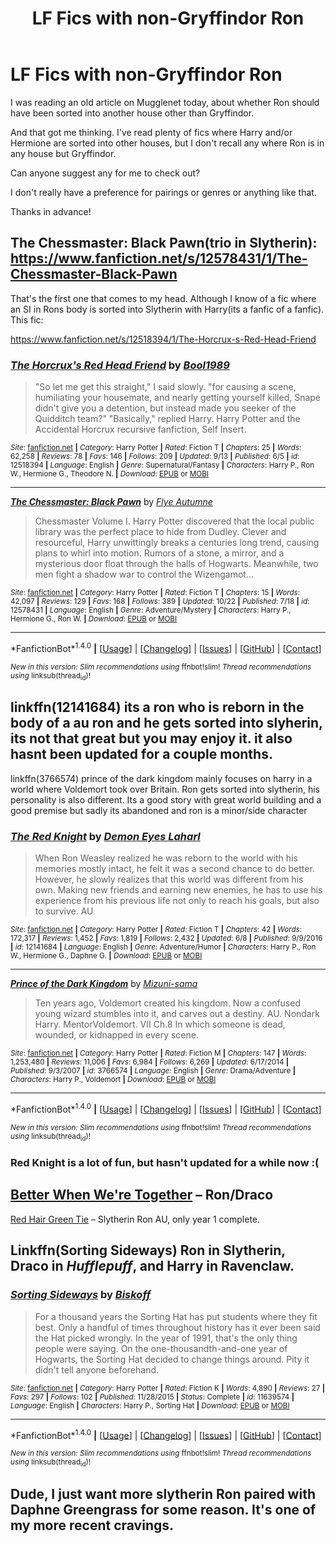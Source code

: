 #+TITLE: LF Fics with non-Gryffindor Ron

* LF Fics with non-Gryffindor Ron
:PROPERTIES:
:Author: vinkunwildflower
:Score: 10
:DateUnix: 1510397231.0
:DateShort: 2017-Nov-11
:FlairText: Request
:END:
I was reading an old article on Mugglenet today, about whether Ron should have been sorted into another house other than Gryffindor.

And that got me thinking. I've read plenty of fics where Harry and/or Hermione are sorted into other houses, but I don't recall any where Ron is in any house but Gryffindor.

Can anyone suggest any for me to check out?

I don't really have a preference for pairings or genres or anything like that.

Thanks in advance!


** The Chessmaster: Black Pawn(trio in Slytherin): [[https://www.fanfiction.net/s/12578431/1/The-Chessmaster-Black-Pawn]]

That's the first one that comes to my head. Although I know of a fic where an SI in Rons body is sorted into Slytherin with Harry(its a fanfic of a fanfic). This fic:

[[https://www.fanfiction.net/s/12518394/1/The-Horcrux-s-Red-Head-Friend]]
:PROPERTIES:
:Author: MarauderMoriarty
:Score: 4
:DateUnix: 1510401992.0
:DateShort: 2017-Nov-11
:END:

*** [[http://www.fanfiction.net/s/12518394/1/][*/The Horcrux's Red Head Friend/*]] by [[https://www.fanfiction.net/u/5170097/Bool1989][/Bool1989/]]

#+begin_quote
  "So let me get this straight," I said slowly. "for causing a scene, humiliating your housemate, and nearly getting yourself killed, Snape didn't give you a detention, but instead made you seeker of the Quidditch team?" "Basically," replied Harry. Harry Potter and the Accidental Horcrux recursive fanfiction, Self Insert.
#+end_quote

^{/Site/: [[http://www.fanfiction.net/][fanfiction.net]] *|* /Category/: Harry Potter *|* /Rated/: Fiction T *|* /Chapters/: 25 *|* /Words/: 62,258 *|* /Reviews/: 78 *|* /Favs/: 146 *|* /Follows/: 209 *|* /Updated/: 9/13 *|* /Published/: 6/5 *|* /id/: 12518394 *|* /Language/: English *|* /Genre/: Supernatural/Fantasy *|* /Characters/: Harry P., Ron W., Hermione G., Theodore N. *|* /Download/: [[http://www.ff2ebook.com/old/ffn-bot/index.php?id=12518394&source=ff&filetype=epub][EPUB]] or [[http://www.ff2ebook.com/old/ffn-bot/index.php?id=12518394&source=ff&filetype=mobi][MOBI]]}

--------------

[[http://www.fanfiction.net/s/12578431/1/][*/The Chessmaster: Black Pawn/*]] by [[https://www.fanfiction.net/u/7834753/Flye-Autumne][/Flye Autumne/]]

#+begin_quote
  Chessmaster Volume I. Harry Potter discovered that the local public library was the perfect place to hide from Dudley. Clever and resourceful, Harry unwittingly breaks a centuries long trend, causing plans to whirl into motion. Rumors of a stone, a mirror, and a mysterious door float through the halls of Hogwarts. Meanwhile, two men fight a shadow war to control the Wizengamot...
#+end_quote

^{/Site/: [[http://www.fanfiction.net/][fanfiction.net]] *|* /Category/: Harry Potter *|* /Rated/: Fiction T *|* /Chapters/: 15 *|* /Words/: 42,097 *|* /Reviews/: 129 *|* /Favs/: 168 *|* /Follows/: 389 *|* /Updated/: 10/22 *|* /Published/: 7/18 *|* /id/: 12578431 *|* /Language/: English *|* /Genre/: Adventure/Mystery *|* /Characters/: Harry P., Hermione G., Ron W. *|* /Download/: [[http://www.ff2ebook.com/old/ffn-bot/index.php?id=12578431&source=ff&filetype=epub][EPUB]] or [[http://www.ff2ebook.com/old/ffn-bot/index.php?id=12578431&source=ff&filetype=mobi][MOBI]]}

--------------

*FanfictionBot*^{1.4.0} *|* [[[https://github.com/tusing/reddit-ffn-bot/wiki/Usage][Usage]]] | [[[https://github.com/tusing/reddit-ffn-bot/wiki/Changelog][Changelog]]] | [[[https://github.com/tusing/reddit-ffn-bot/issues/][Issues]]] | [[[https://github.com/tusing/reddit-ffn-bot/][GitHub]]] | [[[https://www.reddit.com/message/compose?to=tusing][Contact]]]

^{/New in this version: Slim recommendations using/ ffnbot!slim! /Thread recommendations using/ linksub(thread_id)!}
:PROPERTIES:
:Author: FanfictionBot
:Score: 1
:DateUnix: 1510404101.0
:DateShort: 2017-Nov-11
:END:


** linkffn(12141684) its a ron who is reborn in the body of a au ron and he gets sorted into slyherin, its not that great but you may enjoy it. it also hasnt been updated for a couple months.

linkffn(3766574) prince of the dark kingdom mainly focuses on harry in a world where Voldemort took over Britain. Ron gets sorted into slytherin, his personality is also different. Its a good story with great world building and a good premise but sadly its abandoned and ron is a minor/side character
:PROPERTIES:
:Score: 4
:DateUnix: 1510399057.0
:DateShort: 2017-Nov-11
:END:

*** [[http://www.fanfiction.net/s/12141684/1/][*/The Red Knight/*]] by [[https://www.fanfiction.net/u/335892/Demon-Eyes-Laharl][/Demon Eyes Laharl/]]

#+begin_quote
  When Ron Weasley realized he was reborn to the world with his memories mostly intact, he felt it was a second chance to do better. However, he slowly realizes that this world was different from his own. Making new friends and earning new enemies, he has to use his experience from his previous life not only to reach his goals, but also to survive. AU
#+end_quote

^{/Site/: [[http://www.fanfiction.net/][fanfiction.net]] *|* /Category/: Harry Potter *|* /Rated/: Fiction T *|* /Chapters/: 42 *|* /Words/: 172,317 *|* /Reviews/: 1,452 *|* /Favs/: 1,819 *|* /Follows/: 2,432 *|* /Updated/: 6/8 *|* /Published/: 9/9/2016 *|* /id/: 12141684 *|* /Language/: English *|* /Genre/: Adventure/Humor *|* /Characters/: Harry P., Ron W., Hermione G., Daphne G. *|* /Download/: [[http://www.ff2ebook.com/old/ffn-bot/index.php?id=12141684&source=ff&filetype=epub][EPUB]] or [[http://www.ff2ebook.com/old/ffn-bot/index.php?id=12141684&source=ff&filetype=mobi][MOBI]]}

--------------

[[http://www.fanfiction.net/s/3766574/1/][*/Prince of the Dark Kingdom/*]] by [[https://www.fanfiction.net/u/1355498/Mizuni-sama][/Mizuni-sama/]]

#+begin_quote
  Ten years ago, Voldemort created his kingdom. Now a confused young wizard stumbles into it, and carves out a destiny. AU. Nondark Harry. MentorVoldemort. VII Ch.8 In which someone is dead, wounded, or kidnapped in every scene.
#+end_quote

^{/Site/: [[http://www.fanfiction.net/][fanfiction.net]] *|* /Category/: Harry Potter *|* /Rated/: Fiction M *|* /Chapters/: 147 *|* /Words/: 1,253,480 *|* /Reviews/: 11,006 *|* /Favs/: 6,984 *|* /Follows/: 6,269 *|* /Updated/: 6/17/2014 *|* /Published/: 9/3/2007 *|* /id/: 3766574 *|* /Language/: English *|* /Genre/: Drama/Adventure *|* /Characters/: Harry P., Voldemort *|* /Download/: [[http://www.ff2ebook.com/old/ffn-bot/index.php?id=3766574&source=ff&filetype=epub][EPUB]] or [[http://www.ff2ebook.com/old/ffn-bot/index.php?id=3766574&source=ff&filetype=mobi][MOBI]]}

--------------

*FanfictionBot*^{1.4.0} *|* [[[https://github.com/tusing/reddit-ffn-bot/wiki/Usage][Usage]]] | [[[https://github.com/tusing/reddit-ffn-bot/wiki/Changelog][Changelog]]] | [[[https://github.com/tusing/reddit-ffn-bot/issues/][Issues]]] | [[[https://github.com/tusing/reddit-ffn-bot/][GitHub]]] | [[[https://www.reddit.com/message/compose?to=tusing][Contact]]]

^{/New in this version: Slim recommendations using/ ffnbot!slim! /Thread recommendations using/ linksub(thread_id)!}
:PROPERTIES:
:Author: FanfictionBot
:Score: 1
:DateUnix: 1510399084.0
:DateShort: 2017-Nov-11
:END:


*** Red Knight is a lot of fun, but hasn't updated for a while now :(
:PROPERTIES:
:Author: StarDolph
:Score: 1
:DateUnix: 1510444770.0
:DateShort: 2017-Nov-12
:END:


** [[http://archive.skyehawke.com/story.php?no=14482&chapter=1][Better When We're Together]] -- Ron/Draco

[[https://forums.spacebattles.com/threads/red-hair-green-tie-hp.334067/][Red Hair Green Tie]] -- Slytherin Ron AU, only year 1 complete.
:PROPERTIES:
:Author: PsychoGeek
:Score: 1
:DateUnix: 1510408652.0
:DateShort: 2017-Nov-11
:END:


** Linkffn(Sorting Sideways) Ron in Slytherin, Draco in /Hufflepuff/, and Harry in Ravenclaw.
:PROPERTIES:
:Author: Jahoan
:Score: 1
:DateUnix: 1510413998.0
:DateShort: 2017-Nov-11
:END:

*** [[http://www.fanfiction.net/s/11639574/1/][*/Sorting Sideways/*]] by [[https://www.fanfiction.net/u/1291931/Biskoff][/Biskoff/]]

#+begin_quote
  For a thousand years the Sorting Hat has put students where they fit best. Only a handful of times throughout history has it ever been said the Hat picked wrongly. In the year of 1991, that's the only thing people were saying. On the one-thousandth-and-one year of Hogwarts, the Sorting Hat decided to change things around. Pity it didn't tell anyone beforehand.
#+end_quote

^{/Site/: [[http://www.fanfiction.net/][fanfiction.net]] *|* /Category/: Harry Potter *|* /Rated/: Fiction K *|* /Words/: 4,890 *|* /Reviews/: 27 *|* /Favs/: 297 *|* /Follows/: 102 *|* /Published/: 11/28/2015 *|* /Status/: Complete *|* /id/: 11639574 *|* /Language/: English *|* /Characters/: Harry P., Sorting Hat *|* /Download/: [[http://www.ff2ebook.com/old/ffn-bot/index.php?id=11639574&source=ff&filetype=epub][EPUB]] or [[http://www.ff2ebook.com/old/ffn-bot/index.php?id=11639574&source=ff&filetype=mobi][MOBI]]}

--------------

*FanfictionBot*^{1.4.0} *|* [[[https://github.com/tusing/reddit-ffn-bot/wiki/Usage][Usage]]] | [[[https://github.com/tusing/reddit-ffn-bot/wiki/Changelog][Changelog]]] | [[[https://github.com/tusing/reddit-ffn-bot/issues/][Issues]]] | [[[https://github.com/tusing/reddit-ffn-bot/][GitHub]]] | [[[https://www.reddit.com/message/compose?to=tusing][Contact]]]

^{/New in this version: Slim recommendations using/ ffnbot!slim! /Thread recommendations using/ linksub(thread_id)!}
:PROPERTIES:
:Author: FanfictionBot
:Score: 1
:DateUnix: 1510414018.0
:DateShort: 2017-Nov-11
:END:


** Dude, I just want more slytherin Ron paired with Daphne Greengrass for some reason. It's one of my more recent cravings.
:PROPERTIES:
:Author: NeutralDjinn
:Score: 1
:DateUnix: 1510457691.0
:DateShort: 2017-Nov-12
:END:
